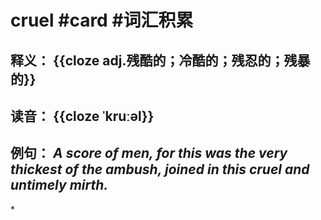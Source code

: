 * cruel #card #词汇积累
:PROPERTIES:
:card-last-interval: 45.71
:card-repeats: 4
:card-ease-factor: 2.66
:card-next-schedule: 2022-12-08T06:25:22.411Z
:card-last-reviewed: 2022-10-23T13:25:22.411Z
:card-last-score: 5
:END:
** 释义： {{cloze adj.残酷的；冷酷的；残忍的；残暴的}}
** 读音： {{cloze ˈkruːəl}}
** 例句： /A score of men, for this was the very thickest of the ambush, joined in this *cruel* and untimely mirth./
*